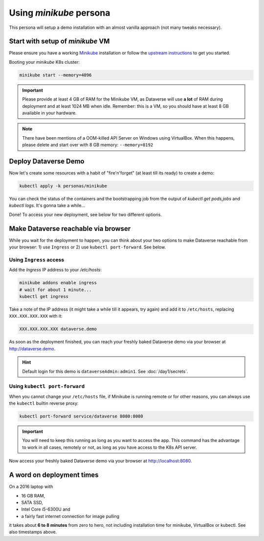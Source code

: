 ========================
Using *minikube* persona
========================

This persona will setup a demo installation with an almost vanilla approach
(not many tweaks necessary).

Start with setup of *minikube* VM
---------------------------------

Please ensure you have a working `Minikube <https://kubernetes.io/docs/setup/minikube>`_
installation or follow the `upstream instructions <https://kubernetes.io/docs/setup/learning-environment/minikube/#installation>`_
to get you started.

Booting your *minikube* K8s cluster:

.. code-block:: shell

  minikube start --memory=4096

.. image:: img/minikube-setup.png

.. important::
  Please provide at least 4 GB of RAM for the Minikube VM, as Dataverse will
  use **a lot** of RAM during deployment and at least 1024 MB when idle.
  Remember: this is a VM, so you should have at least 8 GB available in your hardware.

.. note::
  There have been mentions of a OOM-killed API Server on Windows using VirtualBox.
  When this happens, please delete and start over with 8 GB memory: ``--memory=8192``

Deploy Dataverse Demo
---------------------

Now let's create some resources with a habit of "fire'n'forget" (at least till
its ready) to create a demo:

.. code-block:: shell

  kubectl apply -k personas/minikube

.. image:: img/minikube-deploy.png

You can check the status of the containers and the bootstrapping job from
the output of `kubectl get pods,jobs` and `kubectl logs`. It's gonna take a while...

.. image:: img/minikube-done.png

Done! To access your new deployment, see below for two different options.

Make Dataverse reachable via browser
------------------------------------

While you wait for the deployment to happen, you can think about your two options
to make Dataverse reachable from your browser: 1) use ``Ingress`` or 2) use
``kubectl port-forward``. See below.

Using ``Ingress`` access
^^^^^^^^^^^^^^^^^^^^^^^^

Add the `Ingress` IP address to your `/etc/hosts`:

.. code-block:: shell

  minikube addons enable ingress
  # wait for about 1 minute...
  kubectl get ingress

Take a note of the IP address (it might take a while till it appears, try again)
and add it to ``/etc/hosts``, replacing ``XXX.XXX.XXX.XXX`` with it:

.. code-block:: hosts

  XXX.XXX.XXX.XXX dataverse.demo

.. image:: img/minikube-ingress.png

As soon as the deployment finished, you can reach your freshly baked Dataverse
demo via your browser at http://dataverse.demo.

.. image:: img/dataverse-dataversedemo.png

.. hint::

  Default login for this demo is ``dataverseAdmin:admin1``. See :doc:`/day1/secrets`.

Using ``kubectl port-forward``
^^^^^^^^^^^^^^^^^^^^^^^^^^^^^^

When you cannot change your ``/etc/hosts`` file, if Minikube is running remote
or for other reasons, you can always use the ``kubectl`` builtin reverse proxy:

.. code-block:: shell

  kubectl port-forward service/dataverse 8080:8080

.. image:: img/minikube-portfwd-8080.png

.. important::

  You will need to keep this running as long as you want to access the app.
  This command has the advantage to work in all cases, remotely or not,
  as long as you have access to the K8s API server.

Now access your freshly baked Dataverse demo via your browser at http://localhost:8080.

.. image:: img/dataverse-localhost-8080.png

A word on deployment times
--------------------------

On a 2016 laptop with

- 16 GB RAM,
- SATA SSD,
- Intel Core i5-6300U and
- a fairly fast internet connection for image pulling

it takes about **6 to 8 minutes** from zero to hero, not including installation time
for minikube, VirtualBox or kubectl. See also timestamps above.
